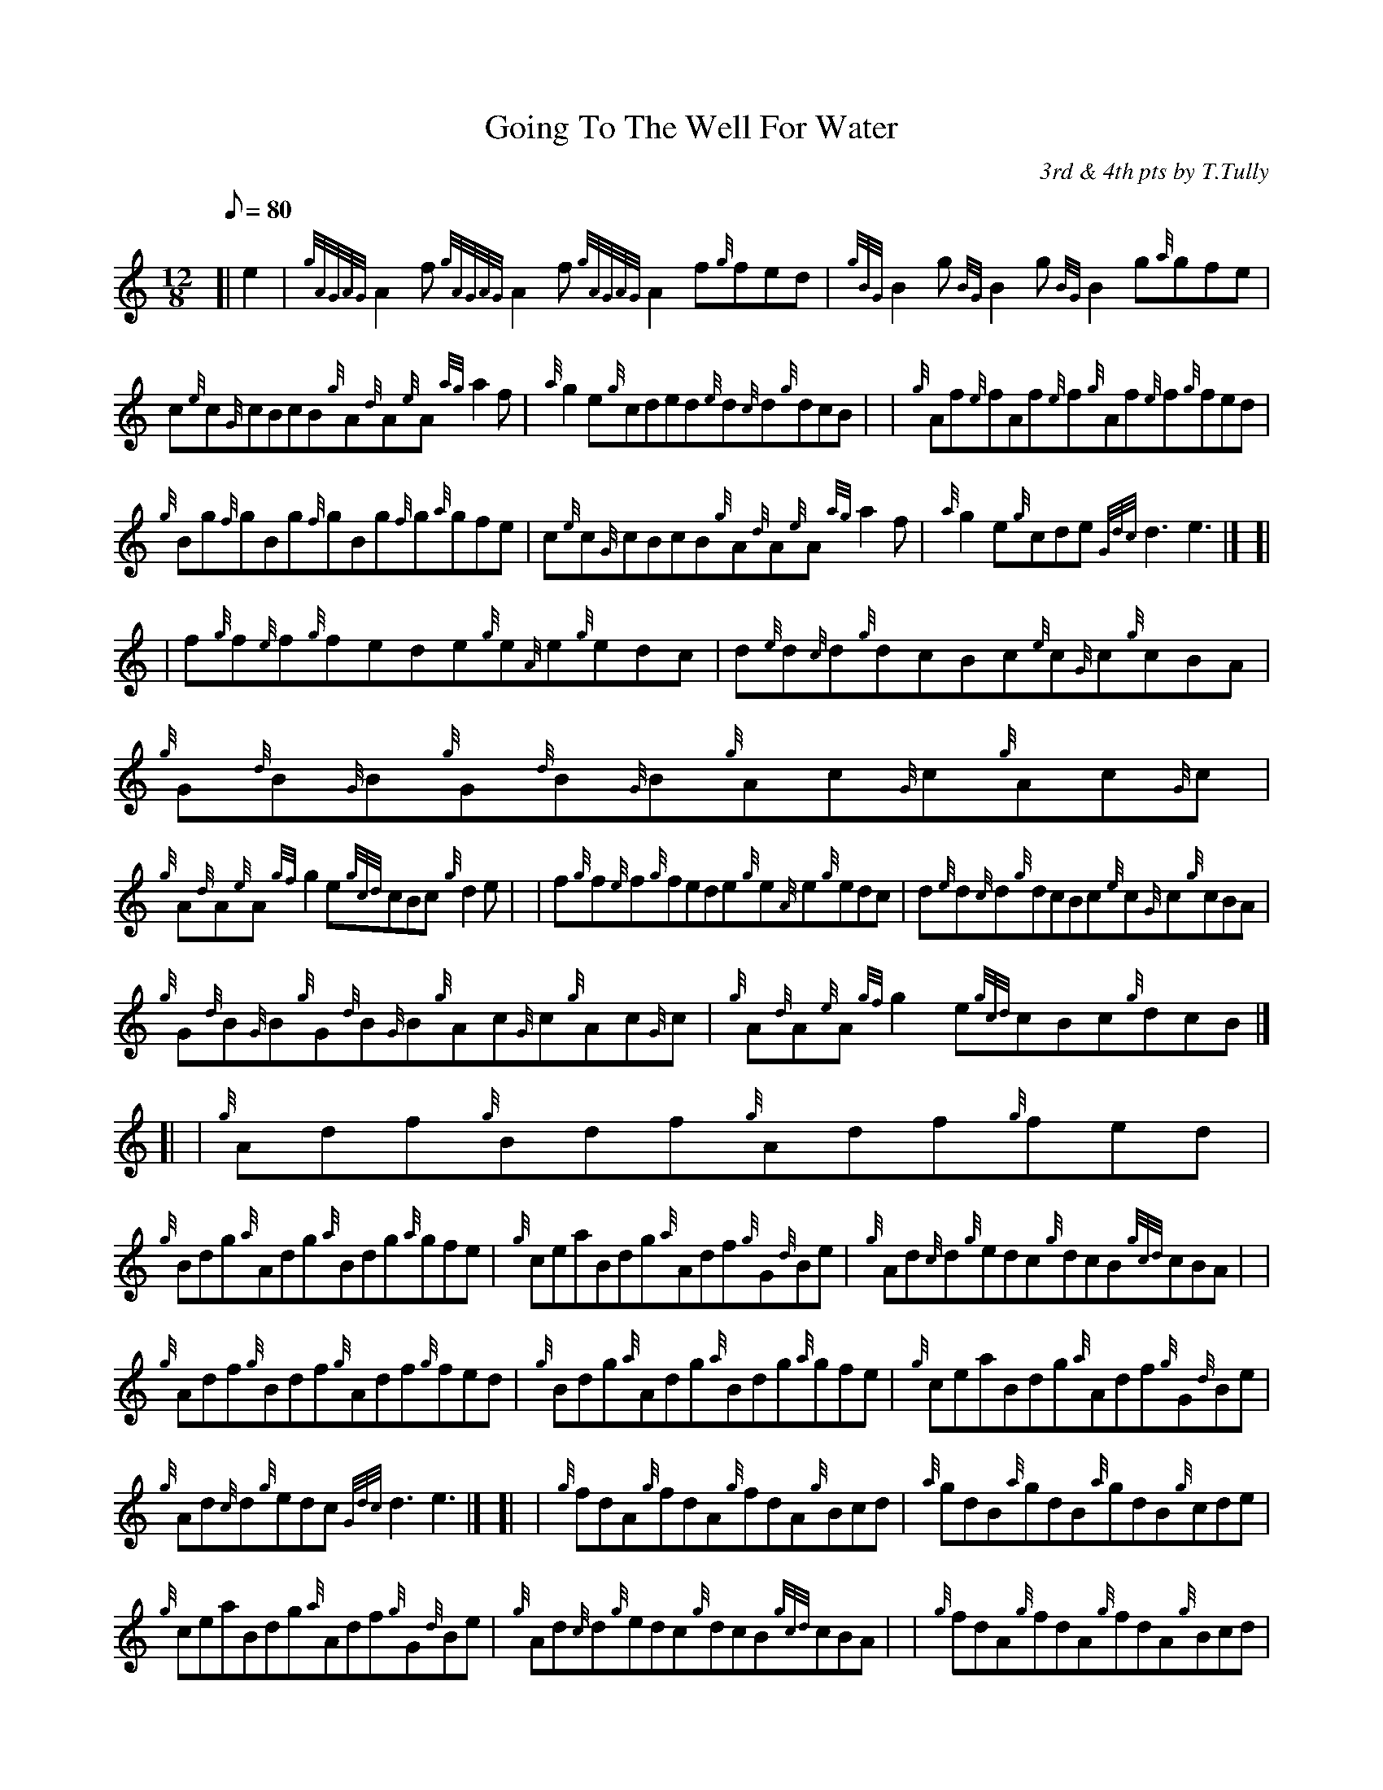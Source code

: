 X:1
T:Going To The Well For Water
M:12/8
L:1/8
Q:80
C:3rd & 4th pts by T.Tully
S:Jig
K:HP
[| e2|
{gAGAG}A2f{gAGAG}A2f{gAGAG}A2f{g}fed|
{gBG}B2g{BG}B2g{BG}B2g{a}gfe|  !
c{e}c{G}cBcB{g}A{d}A{e}A{ag}a2f|
{a}g2e{g}cded{e}d{c}d{g}dcB| |
{g}Af{e}fAf{e}f{g}Af{e}f{g}fed|  !
{g}Bg{f}gBg{f}gBg{f}g{a}gfe|
c{e}c{G}cBcB{g}A{d}A{e}A{ag}a2f|
{a}g2e{g}cde{Gdc}d3e3|] [|  !
| f{g}f{e}f{g}fede{g}e{A}e{g}edc|
d{e}d{c}d{g}dcBc{e}c{G}c{g}cBA|
{g}G{d}B{G}B{g}G{d}B{G}B{g}Ac{G}c{g}Ac{G}c|  !
{g}A{d}A{e}A{gf}g2e{gcd}cBc{g}d2e| |
f{g}f{e}f{g}fede{g}e{A}e{g}edc|
d{e}d{c}d{g}dcBc{e}c{G}c{g}cBA|  !
{g}G{d}B{G}B{g}G{d}B{G}B{g}Ac{G}c{g}Ac{G}c|
{g}A{d}A{e}A{gf}g2e{gcd}cBc{g}dcB|] [|
| {g}Adf{g}Bdf{g}Adf{g}fed|  !
{g}Bdg{a}Adg{a}Bdg{a}gfe|
{g}ceaBdg{a}Adf{g}G{d}Be|
{g}Ad{c}d{g}edc{g}dcB{gcd}cBA| |  !
{g}Adf{g}Bdf{g}Adf{g}fed|
{g}Bdg{a}Adg{a}Bdg{a}gfe|
{g}ceaBdg{a}Adf{g}G{d}Be|  !
{g}Ad{c}d{g}edc{Gdc}d3e3|] [|
| {g}fdA{g}fdA{g}fdA{g}Bcd|
{a}gdB{a}gdB{a}gdB{g}cde|  !
{g}ceaBdg{a}Adf{g}G{d}Be|
{g}Ad{c}d{g}edc{g}dcB{gcd}cBA| |
{g}fdA{g}fdA{g}fdA{g}Bcd|  !
{a}gdB{a}gdB{a}gdB{g}cde|
{g}ceaBdg{a}Adf{g}G{d}Be|
{g}Ad{c}d{g}edc{Gdc}d3{gdc}d3|]  !

